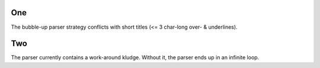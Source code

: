 ===
One
===

The bubble-up parser strategy conflicts with short titles
(<= 3 char-long over- & underlines).

===
Two
===

The parser currently contains a work-around kludge.
Without it, the parser ends up in an infinite loop.
